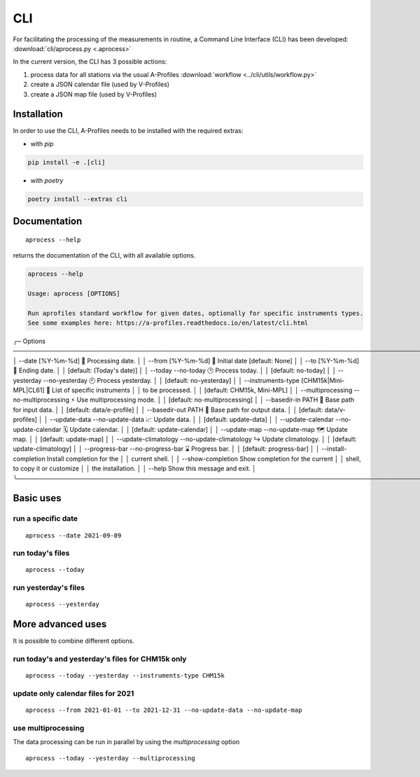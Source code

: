 CLI
============

.. image:: _static/images/keyboard-solid.svg
   :class: awesome-svg

For facilitating the processing of the measurements in routine, a Command Line Interface (CLI) has been developed: 
:download:`cli/aprocess.py <.aprocess>`

In the current version, the CLI has 3 possible actions:

1. process data for all stations via the usual A-Profiles :download:`workflow <../cli/utils/workflow.py>`
2. create a JSON calendar file (used by V-Profiles)
3. create a JSON map file (used by V-Profiles)

Installation
############

In order to use the CLI, A-Profiles needs to be installed with the required extras:

- with *pip*

.. code-block::

    pip install -e .[cli]

- with *poetry*

.. code-block::

    poetry install --extras cli

Documentation
#############

::

    aprocess --help

returns the documentation of the CLI, with all available options.

.. code-block:: console

    aprocess --help
                                                                                                                                                              
    Usage: aprocess [OPTIONS]                                                                                                                                    
                                                                                                                                                                
    Run aprofiles standard workflow for given dates, optionally for specific instruments types.                                                                  
    See some examples here: https://a-profiles.readthedocs.io/en/latest/cli.html                                                                                 
                                                                                                                                                                
╭─ Options ────────────────────────────────────────────────────────────────────────────────────────────────────╮
│ --date                                             [%Y-%m-%d]              📅 Processing date.               │
│ --from                                             [%Y-%m-%d]              📅 Initial date [default: None]   │
│ --to                                               [%Y-%m-%d]              📅 Ending date.                   │
│                                                                            [default: (Today's date)]         │
│ --today                 --no-today                                         🕑 Process today.                 │
│                                                                            [default: no-today]               │
│ --yesterday             --no-yesterday                                     🕙 Process yesterday.             │
│                                                                            [default: no-yesterday]           │
│ --instruments-type                                 [CHM15k|Mini-MPL|CL61]  📗 List of specific instruments   │
│                                                                            to be processed.                  │
│                                                                            [default: CHM15k, Mini-MPL]       │
│ --multiprocessing       --no-multiprocessing                               ⚡ Use multiprocessing mode.      │
│                                                                            [default: no-multiprocessing]     │
│ --basedir-in                                       PATH                    📂 Base path for input data.      │
│                                                                            [default: data/e-profile]         │
│ --basedir-out                                      PATH                    📂 Base path for output data.     │
│                                                                            [default: data/v-profiles]        │
│ --update-data           --no-update-data                                   📈 Update data.                   │
│                                                                            [default: update-data]            │
│ --update-calendar       --no-update-calendar                               🗓️ Update calendar.                │
│                                                                            [default: update-calendar]        │
│ --update-map            --no-update-map                                    🗺️ Update map.                     │
│                                                                            [default: update-map]             │
│ --update-climatology    --no-update-climatology                            ↪️ Update climatology.             │
│                                                                            [default: update-climatology]     │
│ --progress-bar          --no-progress-bar                                  ⌛ Progress bar.                  │
│                                                                            [default: progress-bar]           │
│ --install-completion                                                       Install completion for the        │
│                                                                            current shell.                    │
│ --show-completion                                                          Show completion for the current   │
│                                                                            shell, to copy it or customize    │
│                                                                            the installation.                 │
│ --help                                                                     Show this message and exit.       │
╰──────────────────────────────────────────────────────────────────────────────────────────────────────────────╯

Basic uses
#############

run a specific date
-------------------
::

    aprocess --date 2021-09-09

run today's files
-----------------
::

    aprocess --today

run yesterday's files
---------------------
::

    aprocess --yesterday


More advanced uses
####################

It is possible to combine different options.

run today's and yesterday's files for CHM15k only
-------------------------------------------------
::

    aprocess --today --yesterday --instruments-type CHM15k

update only calendar files for 2021
-----------------------------------
::

    aprocess --from 2021-01-01 --to 2021-12-31 --no-update-data --no-update-map



use multiprocessing 
-------------------

The data processing can be run in parallel by using the `multiprocessing` option
::

    aprocess --today --yesterday --multiprocessing
